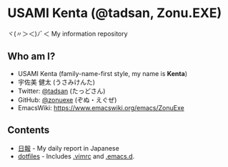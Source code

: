 * USAMI Kenta (@tadsan, Zonu.EXE)
ヾ(〃＞＜)ﾉﾞ＜ My information repository
** Who am I?
   - USAMI Kenta (family-name-first style, my name is *Kenta*)
   - 宇佐美 健太 (うさみけんた)
   - Twitter: [[https://twitter.com/tadsan][@tadsan]] (たっどさん)
   - GitHub: [[https://github.com/zonuexe][@zonuexe]] (ぞぬ・えぐぜ)
   - EmacsWiki: https://www.emacswiki.org/emacs/ZonuExe
** Contents
   - [[https://github.com/zonuexe/tadsan/issues?utf8=%E2%9C%93&q=is%3Aissue%20label%3A%E6%97%A5%E5%A0%B1%20][日報]] - My daily report in Japanese
   - [[https://github.com/zonuexe/dotfiles][dotfiles]] - Includes [[https://github.com/zonuexe/dotfiles/blob/master/.vimrc][.vimrc]] and [[https://github.com/zonuexe/dotfiles/tree/master/.emacs.d][.emacs.d]].

